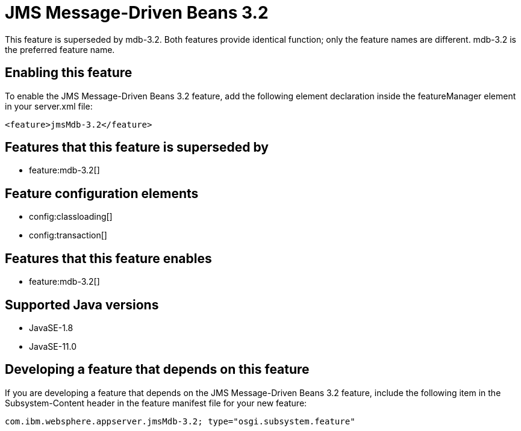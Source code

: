 = JMS Message-Driven Beans 3.2
:linkcss: 
:page-layout: feature
:nofooter: 

// tag::description[]
This feature is superseded by mdb-3.2. Both features provide identical function; only the feature names are different. mdb-3.2 is the preferred feature name.

// end::description[]
// tag::enable[]
== Enabling this feature
To enable the JMS Message-Driven Beans 3.2 feature, add the following element declaration inside the featureManager element in your server.xml file:


----
<feature>jmsMdb-3.2</feature>
----
// end::enable[]
// tag::superceeded[]

== Features that this feature is superseded by
* feature:mdb-3.2[]
// end::superceeded[]
// tag::config[]

== Feature configuration elements
* config:classloading[]
* config:transaction[]
// end::config[]
// tag::apis[]
// end::apis[]
// tag::requirements[]

== Features that this feature enables
* feature:mdb-3.2[]
// end::requirements[]
// tag::java-versions[]

== Supported Java versions

* JavaSE-1.8
* JavaSE-11.0
// end::java-versions[]
// tag::dependencies[]
// end::dependencies[]
// tag::feature-require[]

== Developing a feature that depends on this feature
If you are developing a feature that depends on the JMS Message-Driven Beans 3.2 feature, include the following item in the Subsystem-Content header in the feature manifest file for your new feature:


[source,]
----
com.ibm.websphere.appserver.jmsMdb-3.2; type="osgi.subsystem.feature"
----
// end::feature-require[]
// tag::spi[]
// end::spi[]
